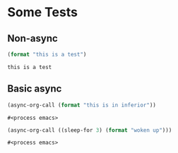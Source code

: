 * Some Tests

** Non-async

#+name: non-async-test
#+begin_src emacs-lisp 
(format "this is a test")
#+end_src

#+RESULTS: non-async-test
: this is a test

** Basic async

#+name: basic-async-test
#+begin_src emacs-lisp 
(async-org-call (format "this is in inferior"))
#+end_src

#+RESULTS: basic-async-test
: #<process emacs>

#+name: async-with-delay
#+begin_src emacs-lisp 
(async-org-call ((sleep-for 3) (format "woken up")))
#+end_src

#+RESULTS:
=this is in inferior
=: this is in inferior

#+RESULTS: async-with-delay
: #<process emacs>

